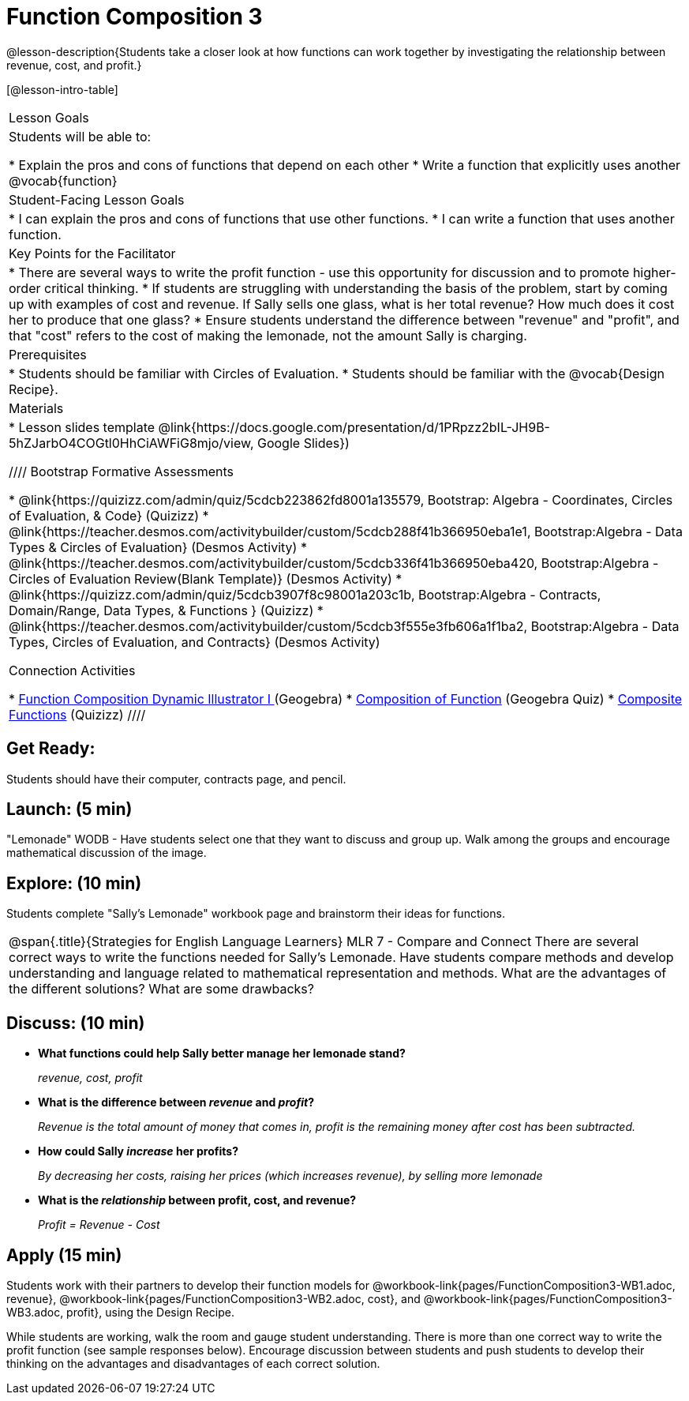 = Function Composition 3

@lesson-description{Students take a closer look at how functions can work together by investigating the relationship between revenue, cost, and profit.}


[@lesson-intro-table]
|===
|Lesson Goals
|Students will be able to:

* Explain the pros and cons of functions that depend on each other
* Write a function that explicitly uses another @vocab{function}

|Student-Facing Lesson Goals
|
* I can explain the pros and cons of functions that use other functions.
* I can write a function that uses another function.

|Key Points for the Facilitator
|
* There are several ways to write the profit function - use this opportunity for discussion and to promote higher-order critical thinking.
* If students are struggling with understanding the basis of the problem, start by coming up with examples of cost and revenue.  If Sally sells one glass, what is her total revenue?  How much does it cost her to produce that one glass?
* Ensure students understand the difference between "revenue" and "profit", and that "cost" refers to the cost of making the lemonade, not the amount Sally is charging.

|Prerequisites
|
* Students should be familiar with Circles of Evaluation.
* Students should be familiar with the @vocab{Design Recipe}.

|Materials
|
* Lesson slides template @link{https://docs.google.com/presentation/d/1PRpzz2bIL-JH9B-5hZJarbO4COGtl0HhCiAWFiG8mjo/view, Google Slides})

////
Bootstrap Formative Assessments


* @link{https://quizizz.com/admin/quiz/5cdcb223862fd8001a135579, Bootstrap: Algebra - Coordinates, Circles of Evaluation, & Code} (Quizizz)
* @link{https://teacher.desmos.com/activitybuilder/custom/5cdcb288f41b366950eba1e1, Bootstrap:Algebra - Data Types & Circles of Evaluation} (Desmos Activity)
* @link{https://teacher.desmos.com/activitybuilder/custom/5cdcb336f41b366950eba420, Bootstrap:Algebra - Circles of Evaluation Review(Blank Template)} (Desmos Activity)
* @link{https://quizizz.com/admin/quiz/5cdcb3907f8c98001a203c1b, Bootstrap:Algebra - Contracts, Domain/Range, Data Types, & Functions } (Quizizz)
* @link{https://teacher.desmos.com/activitybuilder/custom/5cdcb3f555e3fb606a1f1ba2, Bootstrap:Algebra - Data Types, Circles of Evaluation, and Contracts} (Desmos Activity)

Connection Activities

* https://www.geogebra.org/m/nqymeFc4[Function Composition Dynamic Illustrator I ] (Geogebra)
* https://www.geogebra.org/m/h3qdzW3W[Composition of Function] (Geogebra Quiz)
* https://quizizz.com/admin/quiz/58a61a2cf0b089151011ef50/composition-of-functions[Composite Functions] (Quizizz)
////

|===



== Get Ready:

Students should have their computer, contracts page, and pencil.

== Launch: (5 min)

"Lemonade" WODB - Have students select one that they want to discuss and group up.  Walk among the groups and encourage mathematical discussion of the image.

== Explore: (10 min)

Students complete "Sally's Lemonade" workbook page and brainstorm their ideas for functions.

[.strategy-box, cols="1", grid="none", stripes="none"]
|===
|
@span{.title}{Strategies for English Language Learners}
MLR 7 - Compare and Connect
There are several correct ways to write the functions needed for Sally's Lemonade.  Have students compare methods and develop understanding and language related to mathematical representation and methods.  What are the advantages of the different solutions?  What are some drawbacks?
|===

== Discuss: (10 min)

* *What functions could help Sally better manage her lemonade stand?*
+
_revenue, cost, profit_
* *What is the difference between _revenue_ and _profit_?*
+
_Revenue is the total amount of money that comes in, profit is the remaining money after cost has been subtracted._
* *How could Sally _increase_ her profits?*
+
_By decreasing her costs, raising her prices (which increases revenue), by selling more lemonade_
* *What is the _relationship_ between profit, cost, and revenue?*
+
_Profit = Revenue - Cost_

== Apply (15 min)

Students work with their partners to develop their
function models for
@workbook-link{pages/FunctionComposition3-WB1.adoc,
revenue},
@workbook-link{pages/FunctionComposition3-WB2.adoc,
cost}, and
@workbook-link{pages/FunctionComposition3-WB3.adoc,
profit}, using the Design Recipe.

While students are working, walk the room and gauge student understanding.  There is more than one correct way to write the profit function (see sample responses below).  Encourage discussion between students and push students to develop their thinking on the advantages and disadvantages of each correct solution.

